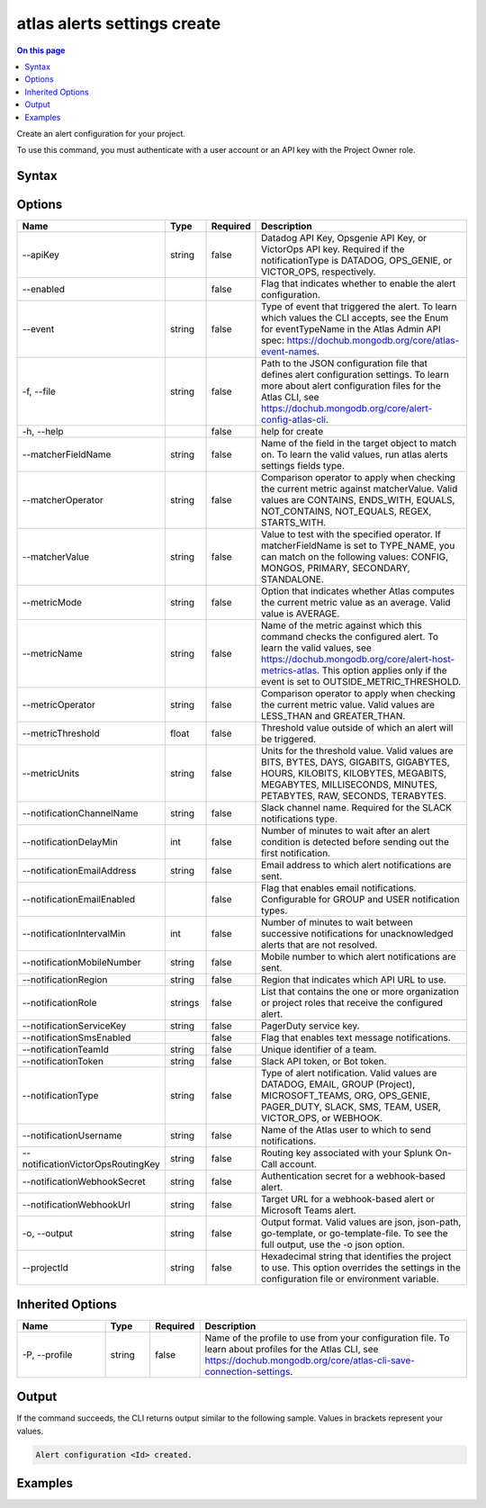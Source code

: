 .. _atlas-alerts-settings-create:

============================
atlas alerts settings create
============================

.. default-domain:: mongodb

.. contents:: On this page
   :local:
   :backlinks: none
   :depth: 1
   :class: singlecol

Create an alert configuration for your project.

To use this command, you must authenticate with a user account or an API key with the Project Owner role.

Syntax
------

.. code-block::
   :caption: Command Syntax

   atlas alerts settings create [options]

.. Code end marker, please don't delete this comment

Options
-------

.. list-table::
   :header-rows: 1
   :widths: 20 10 10 60

   * - Name
     - Type
     - Required
     - Description
   * - --apiKey
     - string
     - false
     - Datadog API Key, Opsgenie API Key, or VictorOps API key. Required if the notificationType is DATADOG, OPS_GENIE, or VICTOR_OPS, respectively.
   * - --enabled
     - 
     - false
     - Flag that indicates whether to enable the alert configuration.
   * - --event
     - string
     - false
     - Type of event that triggered the alert. To learn which values the CLI accepts, see the Enum for eventTypeName in the Atlas Admin API spec: https://dochub.mongodb.org/core/atlas-event-names.
   * - -f, --file
     - string
     - false
     - Path to the JSON configuration file that defines alert configuration settings. To learn more about alert configuration files for the Atlas CLI, see https://dochub.mongodb.org/core/alert-config-atlas-cli.
   * - -h, --help
     - 
     - false
     - help for create
   * - --matcherFieldName
     - string
     - false
     - Name of the field in the target object to match on. To learn the valid values, run atlas alerts settings fields type.
   * - --matcherOperator
     - string
     - false
     - Comparison operator to apply when checking the current metric against matcherValue. Valid values are CONTAINS, ENDS_WITH, EQUALS, NOT_CONTAINS, NOT_EQUALS, REGEX, STARTS_WITH.
   * - --matcherValue
     - string
     - false
     - Value to test with the specified operator. If matcherFieldName is set to TYPE_NAME, you can match on the following values: CONFIG, MONGOS, PRIMARY, SECONDARY, STANDALONE.
   * - --metricMode
     - string
     - false
     - Option that indicates whether Atlas computes the current metric value as an average. Valid value is AVERAGE.
   * - --metricName
     - string
     - false
     - Name of the metric against which this command checks the configured alert. To learn the valid values, see https://dochub.mongodb.org/core/alert-host-metrics-atlas. This option applies only if the event is set to OUTSIDE_METRIC_THRESHOLD.
   * - --metricOperator
     - string
     - false
     - Comparison operator to apply when checking the current metric value. Valid values are LESS_THAN and GREATER_THAN.
   * - --metricThreshold
     - float
     - false
     - Threshold value outside of which an alert will be triggered.
   * - --metricUnits
     - string
     - false
     - Units for the threshold value. Valid values are BITS, BYTES, DAYS, GIGABITS, GIGABYTES, HOURS, KILOBITS, KILOBYTES, MEGABITS, MEGABYTES, MILLISECONDS, MINUTES, PETABYTES, RAW, SECONDS, TERABYTES.
   * - --notificationChannelName
     - string
     - false
     - Slack channel name. Required for the SLACK notifications type.
   * - --notificationDelayMin
     - int
     - false
     - Number of minutes to wait after an alert condition is detected before sending out the first notification.
   * - --notificationEmailAddress
     - string
     - false
     - Email address to which alert notifications are sent.
   * - --notificationEmailEnabled
     - 
     - false
     - Flag that enables email notifications. Configurable for GROUP and USER notification types.
   * - --notificationIntervalMin
     - int
     - false
     - Number of minutes to wait between successive notifications for unacknowledged alerts that are not resolved.
   * - --notificationMobileNumber
     - string
     - false
     - Mobile number to which alert notifications are sent.
   * - --notificationRegion
     - string
     - false
     - Region that indicates which API URL to use.
   * - --notificationRole
     - strings
     - false
     - List that contains the one or more organization or project roles that receive the configured alert.
   * - --notificationServiceKey
     - string
     - false
     - PagerDuty service key.
   * - --notificationSmsEnabled
     - 
     - false
     - Flag that enables text message notifications.
   * - --notificationTeamId
     - string
     - false
     - Unique identifier of a team.
   * - --notificationToken
     - string
     - false
     - Slack API token, or Bot token.
   * - --notificationType
     - string
     - false
     - Type of alert notification. Valid values are DATADOG, EMAIL, GROUP (Project), MICROSOFT_TEAMS, ORG, OPS_GENIE, PAGER_DUTY, SLACK, SMS, TEAM, USER, VICTOR_OPS, or WEBHOOK.
   * - --notificationUsername
     - string
     - false
     - Name of the Atlas user to which to send notifications.
   * - --notificationVictorOpsRoutingKey
     - string
     - false
     - Routing key associated with your Splunk On-Call account.
   * - --notificationWebhookSecret
     - string
     - false
     - Authentication secret for a webhook-based alert.
   * - --notificationWebhookUrl
     - string
     - false
     - Target URL for a webhook-based alert or Microsoft Teams alert.
   * - -o, --output
     - string
     - false
     - Output format. Valid values are json, json-path, go-template, or go-template-file. To see the full output, use the -o json option.
   * - --projectId
     - string
     - false
     - Hexadecimal string that identifies the project to use. This option overrides the settings in the configuration file or environment variable.

Inherited Options
-----------------

.. list-table::
   :header-rows: 1
   :widths: 20 10 10 60

   * - Name
     - Type
     - Required
     - Description
   * - -P, --profile
     - string
     - false
     - Name of the profile to use from your configuration file. To learn about profiles for the Atlas CLI, see https://dochub.mongodb.org/core/atlas-cli-save-connection-settings.

Output
------

If the command succeeds, the CLI returns output similar to the following sample. Values in brackets represent your values.

.. code-block::

   Alert configuration <Id> created.
   

Examples
--------

.. code-block::
   :copyable: false

   # Create an alert configuration that notifies a user when they join a group for the project with the ID 5df90590f10fab5e33de2305:
   atlas alerts settings create --event JOINED_GROUP --enabled \
   --notificationType USER --notificationEmailEnabled \
   --notificationIntervalMin 60 --notificationUsername john@example.com \
   --output json --projectId 5df90590f10fab5e33de2305
   
.. code-block::
   :copyable: false

   # Create alert using json file containing alert configuration
   atlas alerts settings create 5d1113b25a115342acc2d1aa --file alerts.json
   
.. code-block::
   :copyable: false

   # Create an alert that shows possible connection storms based on the number of connections
   atlas alerts settings create --event OUTSIDE_METRIC_THRESHOLD --metricName CONNECTIONS --metricOperator LESS_THAN --metricThreshold 1 --metricUnits RAW --projectId 5df90590f10fab5e33de2305 --notificationType GROUP --notificationEmailEnabled --notificationIntervalMin 5 --enabled
